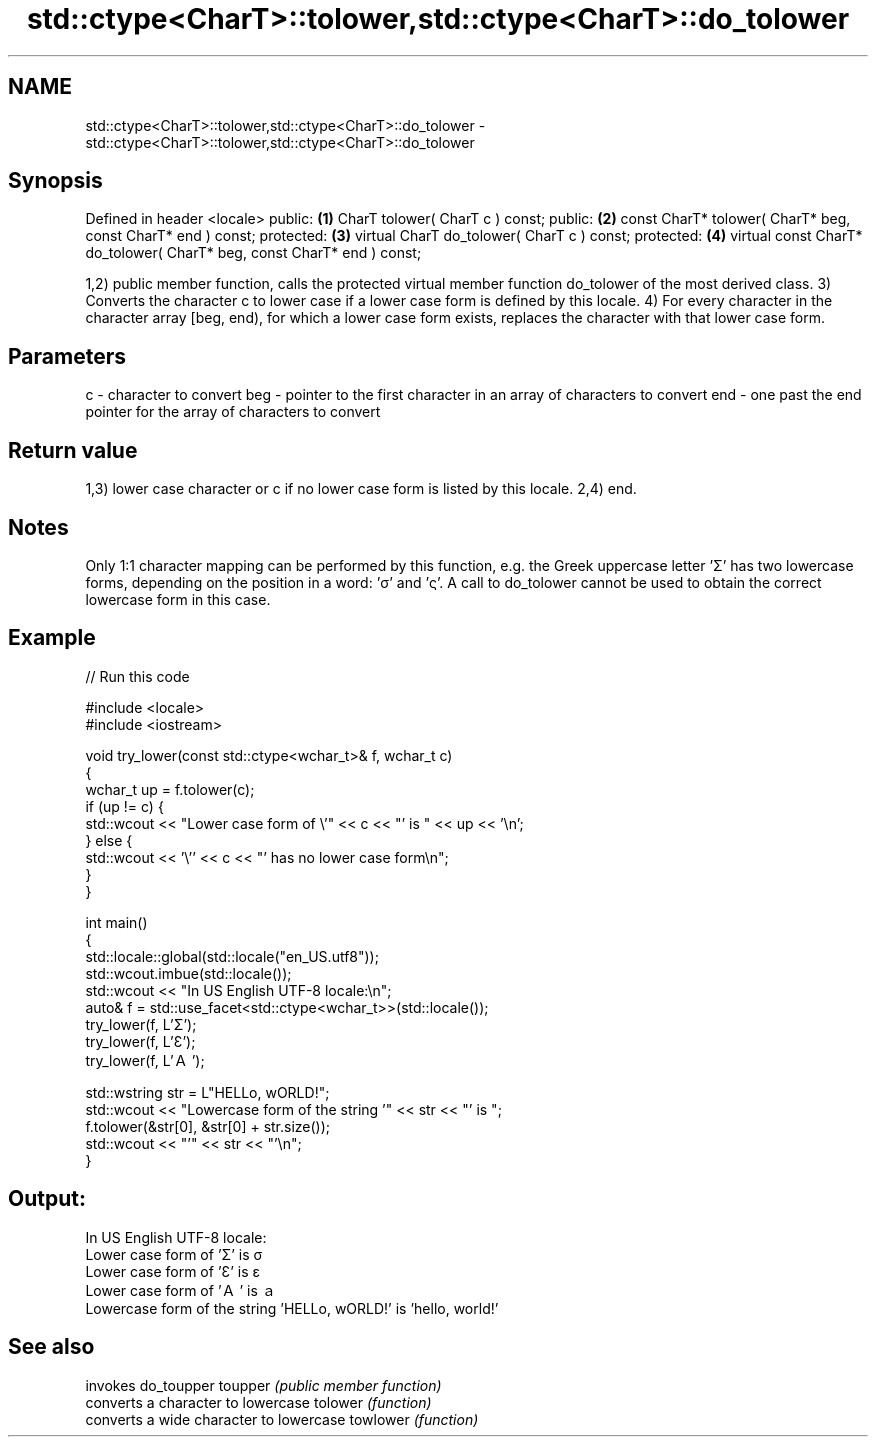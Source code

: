 .TH std::ctype<CharT>::tolower,std::ctype<CharT>::do_tolower 3 "2020.03.24" "http://cppreference.com" "C++ Standard Libary"
.SH NAME
std::ctype<CharT>::tolower,std::ctype<CharT>::do_tolower \- std::ctype<CharT>::tolower,std::ctype<CharT>::do_tolower

.SH Synopsis

Defined in header <locale>
public:                                                                \fB(1)\fP
CharT tolower( CharT c ) const;
public:                                                                \fB(2)\fP
const CharT* tolower( CharT* beg, const CharT* end ) const;
protected:                                                             \fB(3)\fP
virtual CharT do_tolower( CharT c ) const;
protected:                                                             \fB(4)\fP
virtual const CharT* do_tolower( CharT* beg, const CharT* end ) const;

1,2) public member function, calls the protected virtual member function do_tolower of the most derived class.
3) Converts the character c to lower case if a lower case form is defined by this locale.
4) For every character in the character array [beg, end), for which a lower case form exists, replaces the character with that lower case form.

.SH Parameters


c   - character to convert
beg - pointer to the first character in an array of characters to convert
end - one past the end pointer for the array of characters to convert


.SH Return value

1,3) lower case character or c if no lower case form is listed by this locale.
2,4) end.

.SH Notes

Only 1:1 character mapping can be performed by this function, e.g. the Greek uppercase letter 'Σ' has two lowercase forms, depending on the position in a word: 'σ' and 'ς'. A call to do_tolower cannot be used to obtain the correct lowercase form in this case.

.SH Example


// Run this code

  #include <locale>
  #include <iostream>

  void try_lower(const std::ctype<wchar_t>& f, wchar_t c)
  {
      wchar_t up = f.tolower(c);
      if (up != c) {
          std::wcout << "Lower case form of \\'" << c << "' is " << up << '\\n';
      } else {
          std::wcout << '\\'' << c << "' has no lower case form\\n";
      }
  }

  int main()
  {
      std::locale::global(std::locale("en_US.utf8"));
      std::wcout.imbue(std::locale());
      std::wcout << "In US English UTF-8 locale:\\n";
      auto& f = std::use_facet<std::ctype<wchar_t>>(std::locale());
      try_lower(f, L'Σ');
      try_lower(f, L'Ɛ');
      try_lower(f, L'Ａ');

      std::wstring str = L"HELLo, wORLD!";
      std::wcout << "Lowercase form of the string '" << str << "' is ";
      f.tolower(&str[0], &str[0] + str.size());
      std::wcout << "'" << str << "'\\n";
  }

.SH Output:

  In US English UTF-8 locale:
  Lower case form of 'Σ' is σ
  Lower case form of 'Ɛ' is ɛ
  Lower case form of 'Ａ' is ａ
  Lowercase form of the string 'HELLo, wORLD!' is 'hello, world!'


.SH See also


         invokes do_toupper
toupper  \fI(public member function)\fP
         converts a character to lowercase
tolower  \fI(function)\fP
         converts a wide character to lowercase
towlower \fI(function)\fP




